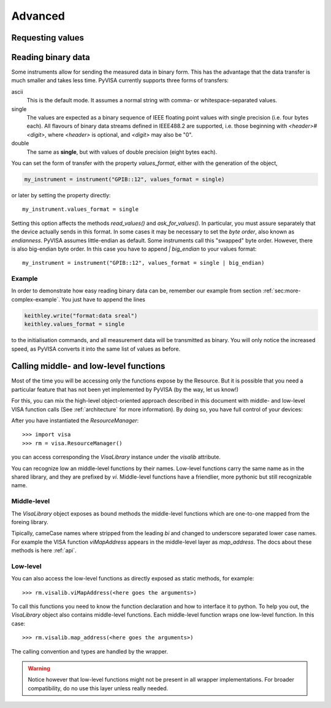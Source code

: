 .. _advanced:

Advanced
========


Requesting values
-----------------


.. _sec:reading-binary-data:

Reading binary data
-------------------

Some instruments allow for sending the measured data in binary form.  This has
the advantage that the data transfer is much smaller and takes less time.
PyVISA currently supports three forms of transfers:

ascii
   This is the default mode.  It assumes a normal string with comma-  or
   whitespace-separated values.

single
   The values are expected as a binary sequence of IEEE floating  point values with
   single precision (i.e. four bytes each).
   All  flavours of binary data streams defined in IEEE488.2 are supported,  i.e.
   those beginning with *<header>#<digit>*,
   where *<header>* is optional, and  *<digit>* may also be
   "0".

double
   The same as **single**, but with values of double precision  (eight bytes each).

You can set the form of transfer with the property `values_format`, either
with the generation of the object,

.. code-block:: python

   my_instrument = instrument("GPIB::12", values_format = single)

or later by setting the property directly::

   my_instrument.values_format = single

Setting this option affects the methods `read_values()` and
`ask_for_values()`.  In particular, you must assure separately that the
device actually sends in this format.    In some cases it may be necessary to
set the *byte order*, also known as  *endianness*.  PyVISA assumes little-endian
as default.  Some instruments  call this "swapped" byte order.  However, there
is also big-endian byte  order.  In this case you have to append `|
big_endian` to your values  format::

   my_instrument = instrument("GPIB::12", values_format = single | big_endian)


.. _sec:binary-example:


Example
~~~~~~~

In order to demonstrate how easy reading binary data can be, remember our
example from section :ref:`sec:more-complex-example`.  You just have to append
the lines

.. code-block:: python

   keithley.write("format:data sreal")
   keithley.values_format = single

to the initialisation commands, and all measurement data will be transmitted as
binary.  You will only notice the increased speed, as PyVISA converts it into
the same list of values as before.




Calling middle- and low-level functions
----------------------------------------

Most of the time you will be accessing only the functions expose by the Resource.
But it is possible that you need a particular feature that has not been yet implemented
by PyVISA (by the way, let us know!)

For this, you can mix the high-level object-oriented approach described in this document
with middle- and low-level VISA function calls (See :ref:`architecture` for more
information). By doing so, you have full control of your devices:

After you have instantiated the `ResourceManager`::

    >>> import visa
    >>> rm = visa.ResourceManager()

you can access corresponding the `VisaLibrary` instance under the `visalib` attribute.

You can recognize low an middle-level functions by their names. Low-level functions
carry the same name as in the shared library, and they are prefixed by `vi`.
Middle-level functions have a friendlier, more pythonic but still recognizable name.


Middle-level
~~~~~~~~~~~~

The `VisaLibrary` object exposes as bound methods the middle-level functions which are
one-to-one mapped from the foreing library.

Tipically, cameCase names where stripped from the leading `bi` and changed to underscore
separated lower case names. For example the VISA function `viMapAddress` appears
in the middle-level layer as `map_address`. The docs about these methods is
here :ref:`api`.


Low-level
~~~~~~~~~

You can also access the low-level functions as directly exposed as static methods,
for example::

    >>> rm.visalib.viMapAddress(<here goes the arguments>)

To call this functions you need to know the function declaration and how to
interface it to python. To help you out, the `VisaLibrary` object also contains
middle-level functions. Each middle-level function wraps one low-level function.
In this case::

    >>> rm.visalib.map_address(<here goes the arguments>)

The calling convention and types are handled by the wrapper.

.. warning:: Notice however that low-level functions might not be present in all wrapper
             implementations. For broader compatibility, do no use this layer unless really
             needed.


